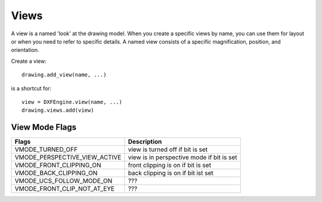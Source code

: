 .. _view:

Views
=====

A view is a named 'look' at the drawing model. When you create a specific
views by name, you can use them for layout or when you need to
refer to specific details. A named view consists of a specific magnification,
position, and orientation.

Create a view::

    drawing.add_view(name, ...)

is a shortcut for::

    view = DXFEngine.view(name, ...)
    drawing.views.add(view)

.. method:: DXFEngine.view(name, **kwargs)

    :param string name: view name
    :param int flags: standard flag values, bit-coded, default=0
        STD_FLAGS_PAPER_SPACE, if set this is a paper space view.
    :param float height, width: view height and width, in DCS?!, default=1.0
    :param center_point: view center point, in DCS?! (xy-tuple), default=(.5, .5)
    :param direction_point: view direction from target point, in WCS!!
        (xyz-tuple), default=(0, 0, 1)
    :param target_point: target point, in WCS!! (xyz-tuple), default=(0, 0, 0)
    :param float lens_length: lens length, default=50
    :param float front_clipping: front and back clipping planes,
        offsets from target point, default=0
    :param back_clipping: see front_clipping
    :param float view_twist: twist angle in degree, default=0
    :param int view_mode: view mode, bit-coded, default=0

View Mode Flags
---------------

================================  ============================================
Flags                             Description
================================  ============================================
VMODE_TURNED_OFF                  view is turned off if bit is set
VMODE_PERSPECTIVE_VIEW_ACTIVE     view is in perspective mode if bit is set
VMODE_FRONT_CLIPPING_ON           front clipping is on if bit is set
VMODE_BACK_CLIPPING_ON            back clipping is on if bit ist set
VMODE_UCS_FOLLOW_MODE_ON          ???
VMODE_FRONT_CLIP_NOT_AT_EYE       ???
================================  ============================================
